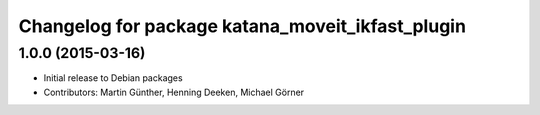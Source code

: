 ^^^^^^^^^^^^^^^^^^^^^^^^^^^^^^^^^^^^^^^^^^^^^^^^^
Changelog for package katana_moveit_ikfast_plugin
^^^^^^^^^^^^^^^^^^^^^^^^^^^^^^^^^^^^^^^^^^^^^^^^^

1.0.0 (2015-03-16)
------------------
* Initial release to Debian packages
* Contributors: Martin Günther, Henning Deeken, Michael Görner
